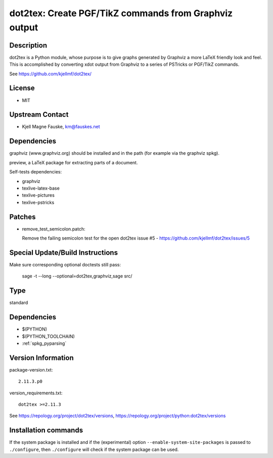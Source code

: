 .. _spkg_dot2tex:

dot2tex: Create PGF/TikZ commands from Graphviz output
======================================================

Description
-----------

dot2tex is a Python module, whose purpose is to give graphs generated by
Graphviz a more LaTeX friendly look and feel. This is accomplished by
converting xdot output from Graphviz to a series of PSTricks or PGF/TikZ
commands.

See https://github.com/kjellmf/dot2tex/

License
-------

-  MIT


Upstream Contact
----------------

-  Kjell Magne Fauske, km@fauskes.net

Dependencies
------------

graphviz (www.graphviz.org) should be installed and in the path (for
example via the graphviz spkg).

preview, a LaTeX package for extracting parts of a document.

Self-tests dependencies:

-  graphviz
-  texlive-latex-base
-  texlive-pictures
-  texlive-pstricks

Patches
-------

-  remove_test_semicolon.patch:

   Remove the failing semicolon test for the open dot2tex
   issue #5 - https://github.com/kjellmf/dot2tex/issues/5


Special Update/Build Instructions
---------------------------------

Make sure corresponding optional doctests still pass:

   sage -t --long --optional=dot2tex,graphviz,sage src/


Type
----

standard


Dependencies
------------

- $(PYTHON)
- $(PYTHON_TOOLCHAIN)
- :ref:`spkg_pyparsing`

Version Information
-------------------

package-version.txt::

    2.11.3.p0

version_requirements.txt::

    dot2tex >=2.11.3

See https://repology.org/project/dot2tex/versions, https://repology.org/project/python:dot2tex/versions

Installation commands
---------------------

.. tab:: PyPI:

   .. CODE-BLOCK:: bash

       $ pip install dot2tex\>=2.11.3

.. tab:: Sage distribution:

   .. CODE-BLOCK:: bash

       $ sage -i dot2tex

.. tab:: Arch Linux:

   .. CODE-BLOCK:: bash

       $ sudo pacman -S dot2tex

.. tab:: conda-forge:

   .. CODE-BLOCK:: bash

       $ conda install dot2tex

.. tab:: Fedora/Redhat/CentOS:

   .. CODE-BLOCK:: bash

       $ sudo dnf install dot2tex

.. tab:: MacPorts:

   .. CODE-BLOCK:: bash

       $ sudo port install dot2tex


If the system package is installed and if the (experimental) option
``--enable-system-site-packages`` is passed to ``./configure``, then 
``./configure`` will check if the system package can be used.
